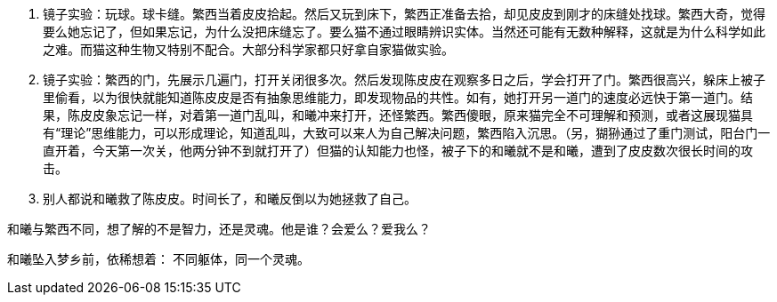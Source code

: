 // 陈皮皮的斗争

1. 镜子实验：玩球。球卡缝。繁西当着皮皮拾起。然后又玩到床下，繁西正准备去拾，却见皮皮到刚才的床缝处找球。繁西大奇，觉得要么她忘记了，但如果忘记，为什么没把床缝忘了。要么猫不通过眼睛辨识实体。当然还可能有无数种解释，这就是为什么科学如此之难。而猫这种生物又特别不配合。大部分科学家都只好拿自家猫做实验。
1. 镜子实验：繁西的门，先展示几遍门，打开关闭很多次。然后发现陈皮皮在观察多日之后，学会打开了门。繁西很高兴，躲床上被子里偷看，以为很快就能知道陈皮皮是否有抽象思维能力，即发现物品的共性。如有，她打开另一道门的速度必远快于第一道门。结果，陈皮皮象忘记一样，对着第一道门乱叫，和曦冲来打开，还怪繁西。繁西傻眼，原来猫完全不可理解和预测，或者这展现猫具有“理论”思维能力，可以形成理论，知道乱叫，大致可以来人为自己解决问题，繁西陷入沉思。（另，猢狲通过了重门测试，阳台门一直开着，今天第一次关，他两分钟不到就打开了）但猫的认知能力也怪，被子下的和曦就不是和曦，遭到了皮皮数次很长时间的攻击。
1. 别人都说和曦救了陈皮皮。时间长了，和曦反倒以为她拯救了自己。

和曦与繁西不同，想了解的不是智力，还是灵魂。他是谁？会爱么？爱我么？

和曦坠入梦乡前，依稀想着：
不同躯体，同一个灵魂。